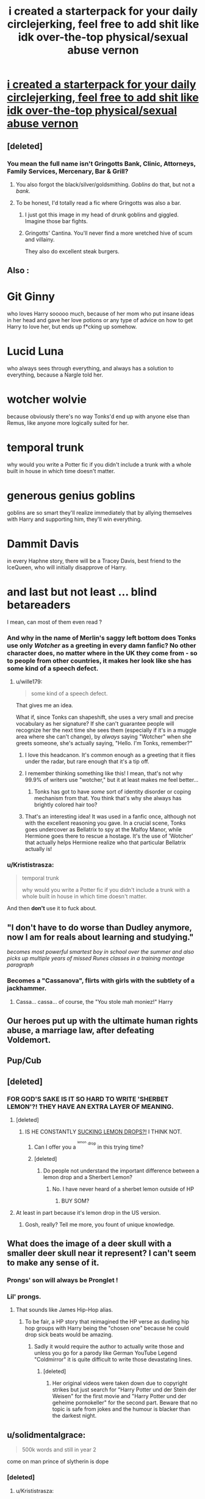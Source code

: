 #+TITLE: i created a starterpack for your daily circlejerking, feel free to add shit like idk over-the-top physical/sexual abuse vernon

* [[https://i.redd.it/0o6hgzicsw201.png][i created a starterpack for your daily circlejerking, feel free to add shit like idk over-the-top physical/sexual abuse vernon]]
:PROPERTIES:
:Author: Gigadweeb
:Score: 198
:DateUnix: 1512830589.0
:DateShort: 2017-Dec-09
:FlairText: Meta
:END:

** [deleted]
:PROPERTIES:
:Score: 138
:DateUnix: 1512842306.0
:DateShort: 2017-Dec-09
:END:

*** You mean the full name isn't Gringotts Bank, Clinic, Attorneys, Family Services, Mercenary, Bar & Grill?
:PROPERTIES:
:Author: ViagraOnAPole
:Score: 105
:DateUnix: 1512861430.0
:DateShort: 2017-Dec-10
:END:

**** You also forgot the black/silver/goldsmithing. /Goblins/ do that, but not a /bank./
:PROPERTIES:
:Author: wille179
:Score: 37
:DateUnix: 1512864399.0
:DateShort: 2017-Dec-10
:END:


**** To be honest, I'd totally read a fic where Gringotts was also a bar.
:PROPERTIES:
:Author: Heimdall1342
:Score: 37
:DateUnix: 1512867988.0
:DateShort: 2017-Dec-10
:END:

***** I just got this image in my head of drunk goblins and giggled. Imagine those bar fights.
:PROPERTIES:
:Author: ViagraOnAPole
:Score: 18
:DateUnix: 1512868275.0
:DateShort: 2017-Dec-10
:END:


***** Gringotts' Cantina. You'll never find a more wretched hive of scum and villainy.

They also do excellent steak burgers.
:PROPERTIES:
:Author: Krististrasza
:Score: 13
:DateUnix: 1512907317.0
:DateShort: 2017-Dec-10
:END:


** Also :

* Git Ginny
  :PROPERTIES:
  :CUSTOM_ID: git-ginny
  :END:
who loves Harry sooooo much, because of her mom who put insane ideas in her head and gave her love potions or any type of advice on how to get Harry to love her, but ends up f*cking up somehow.

* Lucid Luna
  :PROPERTIES:
  :CUSTOM_ID: lucid-luna
  :END:
who always sees through everything, and always has a solution to everything, because a Nargle told her.

* wotcher wolvie
  :PROPERTIES:
  :CUSTOM_ID: wotcher-wolvie
  :END:
because obviously there's no way Tonks'd end up with anyone else than Remus, like anyone more logically suited for her.

* temporal trunk
  :PROPERTIES:
  :CUSTOM_ID: temporal-trunk
  :END:
why would you write a Potter fic if you didn't include a trunk with a whole built in house in which time doesn't matter.

* generous genius goblins
  :PROPERTIES:
  :CUSTOM_ID: generous-genius-goblins
  :END:
goblins are so smart they'll realize immediately that by allying themselves with Harry and supporting him, they'll win everything.

* Dammit Davis
  :PROPERTIES:
  :CUSTOM_ID: dammit-davis
  :END:
in every Haphne story, there will be a Tracey Davis, best friend to the IceQueen, who will initially disapprove of Harry.

* and last but not least ... blind betareaders
  :PROPERTIES:
  :CUSTOM_ID: and-last-but-not-least-...-blind-betareaders
  :END:
I mean, can most of them even read ?
:PROPERTIES:
:Author: K0ULIK0V
:Score: 95
:DateUnix: 1512843868.0
:DateShort: 2017-Dec-09
:END:

*** And why in the name of Merlin's saggy left bottom does Tonks use *only* /Wotcher/ as a greeting in every damn fanfic? No other character does, no matter where in the UK they come from - so to people from other countries, it makes her look like she has some kind of a speech defect.
:PROPERTIES:
:Author: BarneySpeaksBlarney
:Score: 40
:DateUnix: 1512845278.0
:DateShort: 2017-Dec-09
:END:

**** u/wille179:
#+begin_quote
  some kind of a speech defect.
#+end_quote

That gives me an idea.

What if, since Tonks can shapeshift, she uses a very small and precise vocabulary as her signature? If she can't guarantee people will recognize her the next time she sees them (especially if it's in a muggle area where she can't change), by /always/ saying "Wotcher" when she greets someone, she's actually saying, "Hello. I'm Tonks, remember?"
:PROPERTIES:
:Author: wille179
:Score: 78
:DateUnix: 1512864763.0
:DateShort: 2017-Dec-10
:END:

***** I love this headcanon. It's common enough as a greeting that it flies under the radar, but rare enough that it's a tip off.
:PROPERTIES:
:Author: LadyLilly44
:Score: 33
:DateUnix: 1512868711.0
:DateShort: 2017-Dec-10
:END:


***** I remember thinking something like this! I mean, that's not why 99.9% of writers use "wotcher," but it at least makes me feel better...
:PROPERTIES:
:Author: NouvelleVoix
:Score: 12
:DateUnix: 1512881290.0
:DateShort: 2017-Dec-10
:END:

****** Tonks has got to have /some/ sort of identity disorder or coping mechanism from that. You think that's why she always has brightly colored hair too?
:PROPERTIES:
:Author: wille179
:Score: 12
:DateUnix: 1512882069.0
:DateShort: 2017-Dec-10
:END:


***** That's an interesting idea! It was used in a fanfic once, although not with the excellent reasoning you gave. In a crucial scene, Tonks goes undercover as Bellatrix to spy at the Malfoy Manor, while Hermione goes there to rescue a hostage. It's the use of 'Wotcher' that actually helps Hermione realize who that particular Bellatrix actually is!
:PROPERTIES:
:Author: BarneySpeaksBlarney
:Score: 9
:DateUnix: 1512888348.0
:DateShort: 2017-Dec-10
:END:


*** u/Krististrasza:
#+begin_quote
  temporal trunk

  why would you write a Potter fic if you didn't include a trunk with a whole built in house in which time doesn't matter.
#+end_quote

And then *don't* use it to fuck about.
:PROPERTIES:
:Author: Krististrasza
:Score: 2
:DateUnix: 1512907954.0
:DateShort: 2017-Dec-10
:END:


** "I don't have to do worse than Dudley anymore, now I am for reals about learning and studying."

/becomes most powerful smartest boy in school over the summer and also picks up multiple years of missed Runes classes in a training montage paragraph/
:PROPERTIES:
:Author: Psortho
:Score: 88
:DateUnix: 1512853473.0
:DateShort: 2017-Dec-10
:END:

*** Becomes a "Cassanova", flirts with girls with the subtlety of a jackhammer.
:PROPERTIES:
:Author: DarNak
:Score: 26
:DateUnix: 1512890600.0
:DateShort: 2017-Dec-10
:END:

**** Cassa... cassa... of course, the "You stole mah moniez!" Harry
:PROPERTIES:
:Author: Krististrasza
:Score: 6
:DateUnix: 1512907638.0
:DateShort: 2017-Dec-10
:END:


** Our heroes put up with the ultimate human rights abuse, a marriage law, after defeating Voldemort.
:PROPERTIES:
:Author: InquisitorCOC
:Score: 77
:DateUnix: 1512843242.0
:DateShort: 2017-Dec-09
:END:


** Pup/Cub
:PROPERTIES:
:Author: acelenny
:Score: 40
:DateUnix: 1512848933.0
:DateShort: 2017-Dec-09
:END:


** [deleted]
:PROPERTIES:
:Score: 71
:DateUnix: 1512854916.0
:DateShort: 2017-Dec-10
:END:

*** FOR GOD'S SAKE IS IT SO HARD TO WRITE 'SHERBET LEMON'?! THEY HAVE AN EXTRA LAYER OF MEANING.
:PROPERTIES:
:Author: TantumErgo
:Score: 35
:DateUnix: 1512860491.0
:DateShort: 2017-Dec-10
:END:

**** [deleted]
:PROPERTIES:
:Score: 27
:DateUnix: 1512863021.0
:DateShort: 2017-Dec-10
:END:

***** IS HE CONSTANTLY [[https://www.fantasticfiction.com/c/michael-carson/sucking-sherbet-lemons.htm][SUCKING LEMON DROPS?!]] I THINK NOT.
:PROPERTIES:
:Author: TantumErgo
:Score: 7
:DateUnix: 1512863488.0
:DateShort: 2017-Dec-10
:END:

****** Can I offer you a ^{^{^{lemon}}} ^{^{drop}} in this trying time?
:PROPERTIES:
:Author: aaronhowser1
:Score: 20
:DateUnix: 1512876622.0
:DateShort: 2017-Dec-10
:END:


****** [deleted]
:PROPERTIES:
:Score: 6
:DateUnix: 1512880510.0
:DateShort: 2017-Dec-10
:END:

******* Do people not understand the important difference between a lemon drop and a Sherbert Lemon?
:PROPERTIES:
:Author: acelenny
:Score: 4
:DateUnix: 1512934671.0
:DateShort: 2017-Dec-10
:END:

******** No. I have never heard of a sherbet lemon outside of HP
:PROPERTIES:
:Author: Buffalobuffal0
:Score: 1
:DateUnix: 1513087398.0
:DateShort: 2017-Dec-12
:END:

********* BUY SOM?
:PROPERTIES:
:Author: acelenny
:Score: 3
:DateUnix: 1513100319.0
:DateShort: 2017-Dec-12
:END:


**** At least in part because it's lemon drop in the US version.
:PROPERTIES:
:Author: Buffalobuffal0
:Score: 2
:DateUnix: 1513087345.0
:DateShort: 2017-Dec-12
:END:

***** Gosh, really? Tell me more, you fount of unique knowledge.
:PROPERTIES:
:Author: TantumErgo
:Score: 3
:DateUnix: 1513096202.0
:DateShort: 2017-Dec-12
:END:


** What does the image of a deer skull with a smaller deer skull near it represent? I can't seem to make any sense of it.
:PROPERTIES:
:Author: Achille-Talon
:Score: 35
:DateUnix: 1512844116.0
:DateShort: 2017-Dec-09
:END:

*** Prongs' son will always be Pronglet !
:PROPERTIES:
:Author: K0ULIK0V
:Score: 73
:DateUnix: 1512844162.0
:DateShort: 2017-Dec-09
:END:


*** Lil' prongs.
:PROPERTIES:
:Author: Full-Paragon
:Score: 37
:DateUnix: 1512844310.0
:DateShort: 2017-Dec-09
:END:

**** That sounds like James Hip-Hop alias.
:PROPERTIES:
:Author: Hellstrike
:Score: 36
:DateUnix: 1512844570.0
:DateShort: 2017-Dec-09
:END:

***** To be fair, a HP story that reimagined the HP verse as dueling hip hop groups with Harry being the "chosen one" because he could drop sick beats would be amazing.
:PROPERTIES:
:Author: Full-Paragon
:Score: 30
:DateUnix: 1512844881.0
:DateShort: 2017-Dec-09
:END:

****** Sadly it would require the author to actually write those and unless you go for a parody like German YouTube Legend "Coldmirror" it is quite difficult to write those devastating lines.
:PROPERTIES:
:Author: Hellstrike
:Score: 16
:DateUnix: 1512845026.0
:DateShort: 2017-Dec-09
:END:

******* [deleted]
:PROPERTIES:
:Score: 3
:DateUnix: 1512895113.0
:DateShort: 2017-Dec-10
:END:

******** Her original videos were taken down due to copyright strikes but just search for "Harry Potter und der Stein der Weisen" for the first movie and "Harry Potter und der geheime pornokeller" for the second part. Beware that no topic is safe from jokes and the humour is blacker than the darkest night.
:PROPERTIES:
:Author: Hellstrike
:Score: 4
:DateUnix: 1512899237.0
:DateShort: 2017-Dec-10
:END:


** u/solidmentalgrace:
#+begin_quote
  500k words and still in year 2
#+end_quote

come on man prince of slytherin is dope
:PROPERTIES:
:Author: solidmentalgrace
:Score: 57
:DateUnix: 1512850381.0
:DateShort: 2017-Dec-09
:END:

*** [deleted]
:PROPERTIES:
:Score: 21
:DateUnix: 1512894878.0
:DateShort: 2017-Dec-10
:END:

**** u/Krististrasza:
#+begin_quote
  620k words and still on the train on the way to year 3. Fuck's sake.
#+end_quote

That's Network Rail for you.
:PROPERTIES:
:Author: Krististrasza
:Score: 26
:DateUnix: 1512907714.0
:DateShort: 2017-Dec-10
:END:

***** !redditSilver
:PROPERTIES:
:Author: demon_x_slash
:Score: 1
:DateUnix: 1516579734.0
:DateShort: 2018-Jan-22
:END:

****** [[http://i.imgur.com/x0jw93q.png][*Here's your Reddit Silver, Krististrasza!*]]

[[/u/Krististrasza]] has received silver 2 times. (given by [[/u/demon_x_slash]]) *[[http://reddit.com/r/RedditSilverRobot][info]]*
:PROPERTIES:
:Author: RedditSilverRobot
:Score: 1
:DateUnix: 1516579756.0
:DateShort: 2018-Jan-22
:END:


**** That's honestly what put me off it. I don't mind massive pure fics, bc they're intended just for fucking around, but book-style overarching plots that drawn out kill me with how slow they go.
:PROPERTIES:
:Author: Gigadweeb
:Score: 10
:DateUnix: 1512904029.0
:DateShort: 2017-Dec-10
:END:


** Needs more superpowerful custom made wands and staves with basilisk testicle cores.
:PROPERTIES:
:Author: The_Truthkeeper
:Score: 31
:DateUnix: 1512875946.0
:DateShort: 2017-Dec-10
:END:


** Where's the TRUNK?
:PROPERTIES:
:Author: SomeoneTrading
:Score: 50
:DateUnix: 1512842067.0
:DateShort: 2017-Dec-09
:END:

*** THAT HE BOUGHT ON A 10'000 WORD LONG SHOPPING TRIP TO KNOCTUPTURN ALLY AND IS LITERALLY NEVER MENTIONED AGAIN AFTER HE GETS BACK
:PROPERTIES:
:Score: 45
:DateUnix: 1512853620.0
:DateShort: 2017-Dec-10
:END:


*** Trunks are silly, but not, methinks, a flaw all on their own unless they're used to make Harry curbstomp everyone, and in this case what we should add to the file is really just "Boringly OP Harry" in general.
:PROPERTIES:
:Author: Achille-Talon
:Score: 11
:DateUnix: 1512844040.0
:DateShort: 2017-Dec-09
:END:

**** but... 10k words of trunk shopping...
:PROPERTIES:
:Author: solidmentalgrace
:Score: 31
:DateUnix: 1512850227.0
:DateShort: 2017-Dec-09
:END:

***** Can't we get briefcase shopping now? I mean, Newt Scamander had a fucking awesome briefcase, so they're canon.
:PROPERTIES:
:Author: wille179
:Score: 24
:DateUnix: 1512864886.0
:DateShort: 2017-Dec-10
:END:

****** I'd like to see something ridiculous for once. Like a plastic trash bag that has a slide leading down to the rooms.
:PROPERTIES:
:Author: AutumnSouls
:Score: 17
:DateUnix: 1512873828.0
:DateShort: 2017-Dec-10
:END:

******* [[https://vignette.wikia.nocookie.net/harrypotter/images/e/e3/UndetectableExtensionCharm.jpg/revision/latest/scale-to-width-down/329?cb=20090418230646][The undetectable extension charm can allow you to shove huge things through tiny openings.]] What if your room was in something /really/ tiny? Like, I don't know, a [[https://images-na.ssl-images-amazon.com/images/I/51oKUSPyo0L._UL1000_.jpg][lamp?]] (Aladdin didn't get a genie, he got a wizard.)
:PROPERTIES:
:Author: wille179
:Score: 9
:DateUnix: 1512878362.0
:DateShort: 2017-Dec-10
:END:

******** Or a fleshlight. Best or worst security? You either have no one ever look in it or even touch it whole time you're inside, or a giant dick crushes you to death while you sleep.
:PROPERTIES:
:Author: AutumnSouls
:Score: 21
:DateUnix: 1512878684.0
:DateShort: 2017-Dec-10
:END:

********* I about died laughing. Thank you for that lovely, lovely image.

^{Every time I think I'm over it I picture someone getting crushed to death like that and lose it again.}
:PROPERTIES:
:Author: NouvelleVoix
:Score: 9
:DateUnix: 1512881596.0
:DateShort: 2017-Dec-10
:END:


********* If you're feeling /really/ kinky, try it on your actual girlfriend. Get her off from inside! Or, Girls, now you have a place to jealously hide your boyfriends from other thieving harlots where he can simultaneously prove his devotion to you!
:PROPERTIES:
:Author: wille179
:Score: 5
:DateUnix: 1512881980.0
:DateShort: 2017-Dec-10
:END:

********** Quite obviously that charm was invented by a wizarding unbirthing fetishist.
:PROPERTIES:
:Author: Krististrasza
:Score: 2
:DateUnix: 1512908503.0
:DateShort: 2017-Dec-10
:END:

*********** Harry Potter smut is tragically vanilla compared to what it /could/ be.
:PROPERTIES:
:Author: wille179
:Score: 8
:DateUnix: 1512925893.0
:DateShort: 2017-Dec-10
:END:

************ Comes with it being written mainly by people who barely know anything about sex.
:PROPERTIES:
:Author: Krististrasza
:Score: 2
:DateUnix: 1512926184.0
:DateShort: 2017-Dec-10
:END:


**** They were also introduced in the books, so they're sort of okay.
:PROPERTIES:
:Author: xljj42
:Score: 5
:DateUnix: 1512849217.0
:DateShort: 2017-Dec-09
:END:


** u/will1707:
#+begin_quote
  500k words and still in year 2
#+end_quote

Sympathetic properties, man.

So interesting, yet... so... slo^{o^{^{o^{^{^{o^{^{^{^{o^{^{^{^{^{ow...}}}}}}}}}}}}}}}
:PROPERTIES:
:Author: will1707
:Score: 21
:DateUnix: 1512866297.0
:DateShort: 2017-Dec-10
:END:


** I particularly enjoyed Dumbles, Molly and Gin-Gin bent over a kettle making a potion.
:PROPERTIES:
:Author: ScottPress
:Score: 17
:DateUnix: 1512901571.0
:DateShort: 2017-Dec-10
:END:

*** gotta get that Macbeth vibe going
:PROPERTIES:
:Author: Gigadweeb
:Score: 3
:DateUnix: 1512903914.0
:DateShort: 2017-Dec-10
:END:


** lets not forget misunderstood Malfoy, both senior and junior,Leather pants Draco. hidden nice guy Snape, who had twoo luvv with Lily. Surprise Slash,

hmm lets see, Sirius is never serious, always a big kid, whose entire focus and reason for life is his Godson, until he's distracted by something shiny.

'Harry you are head of x lines, you need a wife for each. "

wizarding folk so stupid that it is impossible for them to hide from the Muggles. ok, another..'muggle pencil' muggle microwave, and NO ONE can say electricity properly. 'firelegs' or 'gums' etc. in a world of CCTV cameras everywhere, they can't possibly stay hidden.

"Lord Potter you respected our head goblin, you are now a goblin friend'
:PROPERTIES:
:Author: 944tim
:Score: 31
:DateUnix: 1512870227.0
:DateShort: 2017-Dec-10
:END:


** u/r_ca:
#+begin_quote
  Harry/Bellatrix time travel
#+end_quote

Ooh honey you are playing with fire here
:PROPERTIES:
:Author: r_ca
:Score: 14
:DateUnix: 1512878984.0
:DateShort: 2017-Dec-10
:END:

*** name 1 good harry/bella time travel fic that isn't delenda est
:PROPERTIES:
:Author: Gigadweeb
:Score: 15
:DateUnix: 1512879952.0
:DateShort: 2017-Dec-10
:END:

**** No no; I /agree/ with you.
:PROPERTIES:
:Author: r_ca
:Score: 17
:DateUnix: 1512880458.0
:DateShort: 2017-Dec-10
:END:

***** Oh, fairo
:PROPERTIES:
:Author: Gigadweeb
:Score: 9
:DateUnix: 1512882432.0
:DateShort: 2017-Dec-10
:END:


** Excuse me! Delenda Est is an amazing fic featuring Harry/Bella time travel.

Aside from that, I agree. Maybe some more of that "Harry learned a bunk of spells that he rarely used via 'additional reading'"?
:PROPERTIES:
:Author: ShiroVN
:Score: 35
:DateUnix: 1512842901.0
:DateShort: 2017-Dec-09
:END:

*** I would have liked it a lot more without the back to the future part.
:PROPERTIES:
:Author: Hellstrike
:Score: 18
:DateUnix: 1512844529.0
:DateShort: 2017-Dec-09
:END:


*** I mean, DE isn't too bad, but it's basically the only decent Harry/Bella time travel. Wind Shear was bland as fuck.
:PROPERTIES:
:Author: Gigadweeb
:Score: 12
:DateUnix: 1512863244.0
:DateShort: 2017-Dec-10
:END:

**** u/DarNak:
#+begin_quote
  only decent Harry/Bella time travel.
#+end_quote

In the Delenda Est, Bellatrix is basically an OC. Just once I'd like to see Harry deal with some high-tension romantic dance with a slightly unhinged pureblood-supremacist teenage Bella(as she would have been in my headcanon). But I guess the psychological aspect of a story like that would be too much for most fanfic writer.
:PROPERTIES:
:Author: DarNak
:Score: 11
:DateUnix: 1512891555.0
:DateShort: 2017-Dec-10
:END:


**** They had like, five conversations in Wind Shear.
:PROPERTIES:
:Author: Sciny
:Score: 5
:DateUnix: 1512871216.0
:DateShort: 2017-Dec-10
:END:


** That picture of Ron make me cackle. XD
:PROPERTIES:
:Author: KalmiaKamui
:Score: 22
:DateUnix: 1512845804.0
:DateShort: 2017-Dec-09
:END:

*** That's [[http://tvtropes.org/pmwiki/pmwiki.php/Main/RonTheDeathEater][Ron the Death Eather]], who often gets beat up by [[http://tvtropes.org/pmwiki/pmwiki.php/Main/DracoInLeatherPants][Draco in Leather Pants]]. (WARNING: TV TROPES!)
:PROPERTIES:
:Author: wille179
:Score: 14
:DateUnix: 1512865118.0
:DateShort: 2017-Dec-10
:END:


** This is the spice I come to this subreddit for. Excellent job, one magical completely nonsensical or reasonable marriage contract for you
:PROPERTIES:
:Author: ladrlee
:Score: 7
:DateUnix: 1512890028.0
:DateShort: 2017-Dec-10
:END:


** You've forgotten Matrix Syndrome...wherein our protagonist learns that he's ridiculously overpowered, or about ridiculous overpowered magics somewhat early on, and proceeds to completely ignore that fact for the entire rest of the series. Examples include the trunk he never fucking uses, the 32 animagus forms he never fucking uses, the time turner he never fucking uses, the metamorphmagus abilities he never fucking uses,etc.
:PROPERTIES:
:Author: Buffalobuffal0
:Score: 5
:DateUnix: 1513087845.0
:DateShort: 2017-Dec-12
:END:


** u/Hyperdrunk:
#+begin_quote
  Never fucking finished and the updates get worse and worse in quality
#+end_quote

Why I never published something I literally have 60K words on and am roughly 2/3 the way along on. I've worked on it sporadically when inspiration hits and/or I'm not overwhelmed with real life over the past 3 years. And I spend hours editing and rewriting instead of finishing the story (that no one's read).

If I were publishing anyone who read it would be frustrated as heck and either cursing me for not finishing or bailing on it and forgetting it exists.

I'm not dedicated enough to make "deadlines". It'd be different if I got paid for it, but as a side hobby I go through sometimes multiple months without touching it.

When/if I finish it'll be 100Kish words, and I'll be closing in on one of the others listed above:

#+begin_quote
  500K words and still on year 2
#+end_quote

So no one reads what I write.... but at least I don't fit any of the other criteria. /shrugs/
:PROPERTIES:
:Author: Hyperdrunk
:Score: 4
:DateUnix: 1512885669.0
:DateShort: 2017-Dec-10
:END:


** Can somebody name the story that fits under most of these categories.
:PROPERTIES:
:Author: KittenPoop90041
:Score: 1
:DateUnix: 1512891667.0
:DateShort: 2017-Dec-10
:END:


** You forgot Draco/Snape in leather pants
:PROPERTIES:
:Author: flingerdinger
:Score: 1
:DateUnix: 1513022886.0
:DateShort: 2017-Dec-11
:END:


** [deleted]
:PROPERTIES:
:Score: 0
:DateUnix: 1512844648.0
:DateShort: 2017-Dec-09
:END:

*** Don't be too hasty - it's just been 4 hours since the OP posted. But Best of Luck anyway! :)
:PROPERTIES:
:Author: BarneySpeaksBlarney
:Score: 1
:DateUnix: 1512845436.0
:DateShort: 2017-Dec-09
:END:
